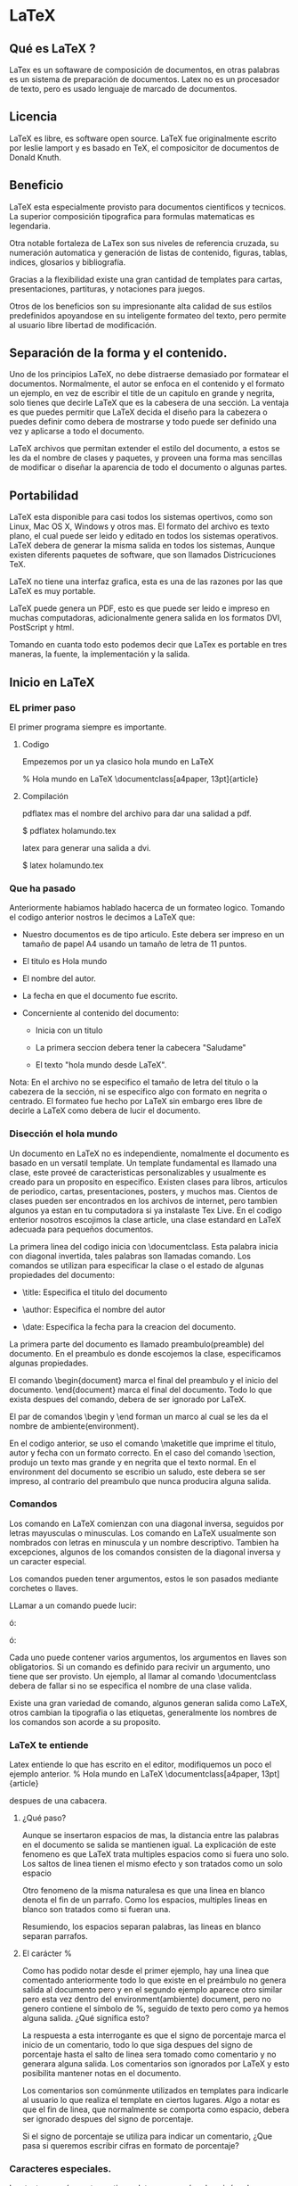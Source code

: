 * LaTeX
** Qué es LaTeX ?

   LaTex es un softaware de composición de documentos, en otras
   palabras es un sistema de preparación de documentos.
   Latex no es un procesador de texto, pero es usado lenguaje de
   marcado de documentos.

** Licencia

   LaTeX es libre, es software open source. LaTeX fue originalmente
   escrito por leslie lamport y es basado en TeX, el composicitor de
   documentos de Donald Knuth.

** Beneficio

   LaTeX esta especialmente provisto para documentos cientificos y
   tecnicos.
   La superior composición tipografica para formulas matematicas es
   legendaria.

   Otra notable fortaleza de LaTex son sus niveles de referencia
   cruzada, su numeración automatica y  generación de listas de
   contenido, figuras, tablas, indices, glosarios y bibliografía.

   Gracias a la flexibilidad existe una gran cantidad de templates
   para cartas, presentaciones, partituras, y notaciones para juegos.

   Otros de los beneficios son su impresionante alta calidad de sus
   estilos    predefinidos apoyandose en su inteligente formateo del
   texto, pero permite al usuario libre libertad de modificación.

** Separación de la forma y el contenido.

   Uno de los principios LaTeX, no debe distraerse demasiado por
   formatear el documentos. Normalmente, el autor se enfoca en el
   contenido y el formato un ejemplo, en vez de escribir el title de
   un capitulo en grande y negrita, solo tienes que decirle LaTeX que
   es la cabesera de una sección.
   La ventaja es que puedes permitir que LaTeX decida el diseño para
   la cabezera o puedes definir como debera de mostrarse y todo puede
   ser definido una vez y aplicarse a todo el documento.

   LaTeX archivos que permitan extender el estilo del documento, a
   estos se les da el nombre de clases y paquetes, y proveen una
   forma mas sencillas de modificar o diseñar la aparencia de todo el
   documento o algunas partes.

** Portabilidad
   LaTeX esta disponible para casi todos los sistemas opertivos, como
   son Linux, Mac OS X, Windows y otros mas. El formato del archivo es
   texto plano, el cual puede ser leido y editado en todos los
   sistemas operativos. LaTeX debera de generar la misma salida en
   todos los sistemas, Aunque existen diferents paquetes de software,
   que son llamados Districuciones TeX.

   LaTeX no tiene una interfaz grafica, esta es una de las razones por
   las que LaTeX es muy portable.

   LaTeX puede genera un PDF, esto es que puede ser leido e impreso en
   muchas computadoras, adicionalmente genera salida en los formatos
   DVI, PostScript y html.

   Tomando en cuanta todo esto podemos decir que LaTex es portable en
   tres maneras, la fuente, la implementación y la salida.

** Inicio en LaTeX
*** EL primer paso

    El primer programa siempre es importante.

**** Codigo

    Empezemos por un ya clasico hola mundo en LaTeX

    % Hola mundo en LaTeX
    \documentclass[a4paper, 13pt]{article}

    \begin{document}
    \title{Hola mundo}
    \author{Miguel Angel Gordi\'an}
    \date{Marzo 23, 2012}
    \maketitle

    \section{saluda}
    Hola mundo en \LaTeX

    \end{document}

**** Compilación

     pdflatex mas el nombre del archivo para dar una salidad a pdf.

      $ pdflatex holamundo.tex

     latex para generar una salida a dvi.

      $ latex holamundo.tex

*** Que ha pasado
    Anteriormente habiamos hablado hacerca de un formateo logico.
    Tomando el codigo anterior nostros le decimos a LaTeX que:

    * Nuestro documentos es de tipo articulo. Este debera ser
      impreso en un tamaño de papel A4 usando un tamaño de letra
      de 11 puntos.

    * El titulo es Hola mundo

    * El nombre del autor.

    * La fecha en que el documento fue escrito.

    * Concerniente al contenido del documento:
      - Inicia con un titulo

      - La primera seccion debera tener la cabecera "Saludame"

      - El texto "hola mundo desde \LaTeX".

    Nota: En el archivo no se especifico el tamaño de letra del titulo
    o la cabezera de la sección, ni se especifico algo con formato en
    negrita o centrado. El formateo fue hecho por LaTeX sin embargo
    eres libre de decirle a LaTeX como debera de lucir el documento.

*** Disección el hola mundo
    Un documento en LaTeX no es independiente, nomalmente el documento
    es basado en un versatil template.
    Un template fundamental es llamado una clase, este proveé de
    caracteristicas personalizables y usualmente es creado para un
    proposito en especifico. Existen clases para libros, articulos de
    periodico, cartas, presentaciones, posters, y muchos mas.
    Cientos de clases pueden ser encontrados en los archivos de
    internet, pero tambien algunos ya estan en tu computadora si ya
    instalaste Tex Live. En el codigo enterior nosotros escojimos la
    clase article, una clase estandard en LaTeX adecuada para pequeños
    documentos.

    La primera linea del codigo inicia con \documentclass. Esta
    palabra inicia con diagonal invertida, tales palabras son
    llamadas comando.
    Los comandos se utilizan para especificar la clase o el estado de
    algunas propiedades del documento:

    * \title: Especifica el titulo del documento

    * \author: Especifica el nombre del autor

    * \date: Especifica la fecha para la creacion del documento.

    La primera parte del documento es llamado preambulo(preamble) del
    documento. En el preambulo es donde escojemos la clase,
    especificamos algunas propiedades.

    El comando \begin{document} marca el final del preambulo y el
    inicio del documento. \end{document} marca el final del documento.
    Todo lo que exista despues del comando, debera de ser ignorado por
    LaTeX.

    El par de comandos \begin y \end forman un marco al cual se les da
    el nombre de ambiente(environment).

    En el codigo anterior, se uso el comando \maketitle que imprime el
    titulo, autor y fecha con un formato correcto. En el caso del
    comando \section, produjo un texto mas grande y en negrita que el
    texto normal.
    En el environment del documento se escribio un saludo, este debera
    se ser impreso, al contrario del preambulo que nunca producira
    alguna salida.

*** Comandos

    Los comando en LaTeX comienzan con una diagonal inversa, seguidos
    por letras mayusculas o minusculas.
    Los comando en LaTeX usualmente son nombrados con letras en
    minuscula y un nombre descriptivo. Tambien ha excepciones, algunos
    de los comandos consisten de la diagonal inversa y un caracter
    especial.

    Los comandos pueden tener argumentos, estos le son pasados
    mediante corchetes o llaves.

    LLamar a un comando puede lucir:

    \command

    ó:

    \command{argument}

    ó:

    \command[argumentos opcionales]{argumento}

    Cada uno puede contener varios argumentos, los argumentos en
    llaves son obligatorios. Si un comando es definido para recivir un
    argumento, uno tiene que ser provisto. Un ejemplo, al llamar al
    comando \documentclass debera de fallar si no se especifica el
    nombre de una clase valida.

    Existe una gran variedad de comando, algunos generan salida como
    \LaTeX, otros cambian la tipografia o las etiquetas, generalmente
    los nombres de los comandos son acorde a su proposito.

*** LaTeX te entiende

    Latex entiende lo que has escrito en el editor, modifiquemos un
    poco el ejemplo anterior.
    % Hola mundo en LaTeX
    \documentclass[a4paper, 13pt]{article}

    \begin{document}
    \title{Hola mundo, parte 2}
    \author{Miguel Angel Gordi\'an}

    \date{Marzo 23, 2012}
    \maketitle

    \section{¿Qu\'e es esto?}
    Hola mundo en \LaTeX

    Este
    es
    nuestro
    Segundo Documento


    Contiene dos parrafos. La primera line de un parrafo debera
    de ser indetada, pero no sera indentada cuando se encuentre
    % Fin del parrafo
    \end{document}
    despues de una cabacera.

**** ¿Qué paso?

     Aunque se insertaron espacios de mas, la distancia entre las
     palabras en el documento se salida se mantienen igual.
     La explicación de este fenomeno es que LaTeX trata multiples
     espacios como si fuera uno solo.
     Los saltos de linea tienen el mismo efecto y son tratados
     como un solo espacio

     Otro fenomeno de la misma naturalesa es que una linea en blanco
     denota el fin de un parrafo. Como los espacios, multiples lineas
     en blanco son tratados como si fueran una.

     Resumiendo, los espacios separan palabras, las lineas en blanco
     separan parrafos.

**** El carácter %

     Como has podido notar desde el primer ejemplo, hay una linea que
     comentado anteriormente todo lo que existe en el preámbulo no
     genera salida al documento pero y en el segundo ejemplo aparece
     otro similar pero esta vez dentro del environment(ambiente)
     document, pero no genero contiene el símbolo de %, seguido de
     texto pero como ya hemos alguna salida. ¿Qué significa esto?

     La respuesta a esta interrogante es que el signo de porcentaje
     marca el inicio de un comentario, todo lo que siga despues del
     signo de porcentaje hasta el salto de linea sera tomado como
     comentario y no generara alguna salida. Los comentarios son
     ignorados por LaTeX y esto posibilita mantener  notas en el
     documento.

     Los comentarios son comúnmente utilizados en templates para
     indicarle al usuario lo que realiza el template en ciertos
     lugares.
     Algo a notar es que el fin de linea, que normalmente se comporta
     como espacio, debera ser ignorado despues del signo de
     porcentaje.

     Si el signo de porcentaje se utiliza para indicar un comentario,
     ¿Que pasa si queremos escribir cifras en formato de porcentaje?

*** Caracteres especiales.

    Los textos comúnmente contienen letras en mayúscula, minúsculas,
    números, signos de puntuación y tu puedes tener lo mismo en Látex
    simplemente escribiéndolo cuando estés en el editor. Sin embargo
    algunos caracteres están reservados para los comandos en LaTeX, lo
    que significa es que no pueden llegar a ser usados directamente.

    Ya se han usado caracteres que son comandos de LaTeX, como el
    signo de porcentaje y las llaves, pero si se quiere escribir estos
    caracteres en el documento LaTeX no te deja morir solo si no que
    te provee de comandos para imprimir este tipo de caracteres.

**** Código

     \documentclass{article}
     \begin{document}
     Decalraci\'on \#1:
     50\% de 100\% es \$50.

     Otros caracteres especiales son \&, \_, \{ y \}.

     \end{document}

**** Devuelta a la disección
     La solución que nos ofrece LaTeX, es colocar una
     diagonal inversa antes del símbolo especial,
     convirtiendo el carácter especial en un comando
     cuyo único propósito es imprimir ese símbolo.

     Un caso curioso es el de la diagonal inversa,
     con la explicación anterior se pensaría que para
     mostrar la diagonal se haría mediante el comando
     "\\", pero no es así, se hace mediante el comando
     \textbackslash. La labor del comando "\\" es
     frecuentemente utilizada como un atajo que indica
     un salto de linea.
     Es un poco extraño, que los saltos de linea ocurren
     frecuentemente mientras que las diagonales inversas
     son raramente usadas en el documento generado, de ahí
     que se escogiera este atajo.

     Existe una gran variedad de símbolos que podemos usar
     para formulas matemáticas, notación de ajedrez, signos
     zodiacales, y mas. Pero por lo retomaremos mas tarde.

*** Formateando al texto
    LaTeX le da formato de manera automática a algunas partes del texto, por
    ejemplo, hasta el momento hemos visto que las cabecera de la sección son
    mas grande el texto normal y en negrita. A continuación aprenderemos como
    modificar la apariencia del texto a nuestro gusto.

**** Estilo
***** Código
     A continuación enfatizaremos un palabra importante en el texto y veremos
     como hacer que las palabras se muestren en negrita, itálica o cursiva.

     \documentclass{article}
     \begin{document}
     El texto puede ser \emph{enfatizado}.

     Tambi\'en puede ser \textit{ita\'alica}, \textbf{negrita},
     \textsl{inclinada}, o en \textsc{Versal}.

     Los comando pueden estar \textit{\textbf{anidados}}.

     \emph{Veamos como luce un \emph{\'enfasis} anidado.}
     \end{document}

***** Disección
     En primera instancia podemos observar que el primer comando es el
     de \emph, pasándole como argumento una palabra. El argumento
     deberá ser mostrado en itálica, debido a que esta es la forma
     predefinida en la que LaTeX enfatiza el texto.


     Los comandos para formatear el texto normalmente mantienen la
     forma \text**{argumento}, donde **, son dos letras las cuales son
     la abreviación del formato.  La abreviación para la negrita, bold
     en ingles es bf, para la itálica es it, para la inclinada sl. El
     argumento deberá de ser formateado acorde a lo que hemos visto.

     También se anido el comando \textbf en \textit, lo cual nos
     permitió lograr la combinación de los dos estilos, dando así un
     texto compuesto por negrita e itálica.

     La mayoría de los comandos deberán mostrarse de la misma manera
     si es aplicado una segunda vez dentro del mismo, es decir,
     \textbf{\textbf{Algo}} la palabra Algo no sera mas negrita. La
     única excepción es \emph, la cual deberá de cambiar de itálica al
     estilo normal.  Poniendo un ejemplo para dar una imagen del por
     que de este comportamiento, supongamos que tenemos teorema muy
     importante compuesto por puras itálicas, aun tendremos la
     posibilidad de resaltar palabras dentro del teorema.

     Un dato importante es que \emph también es llamado marcado
     semántico puesto que hace referencia a el significado, no solo a
     la apariencia

